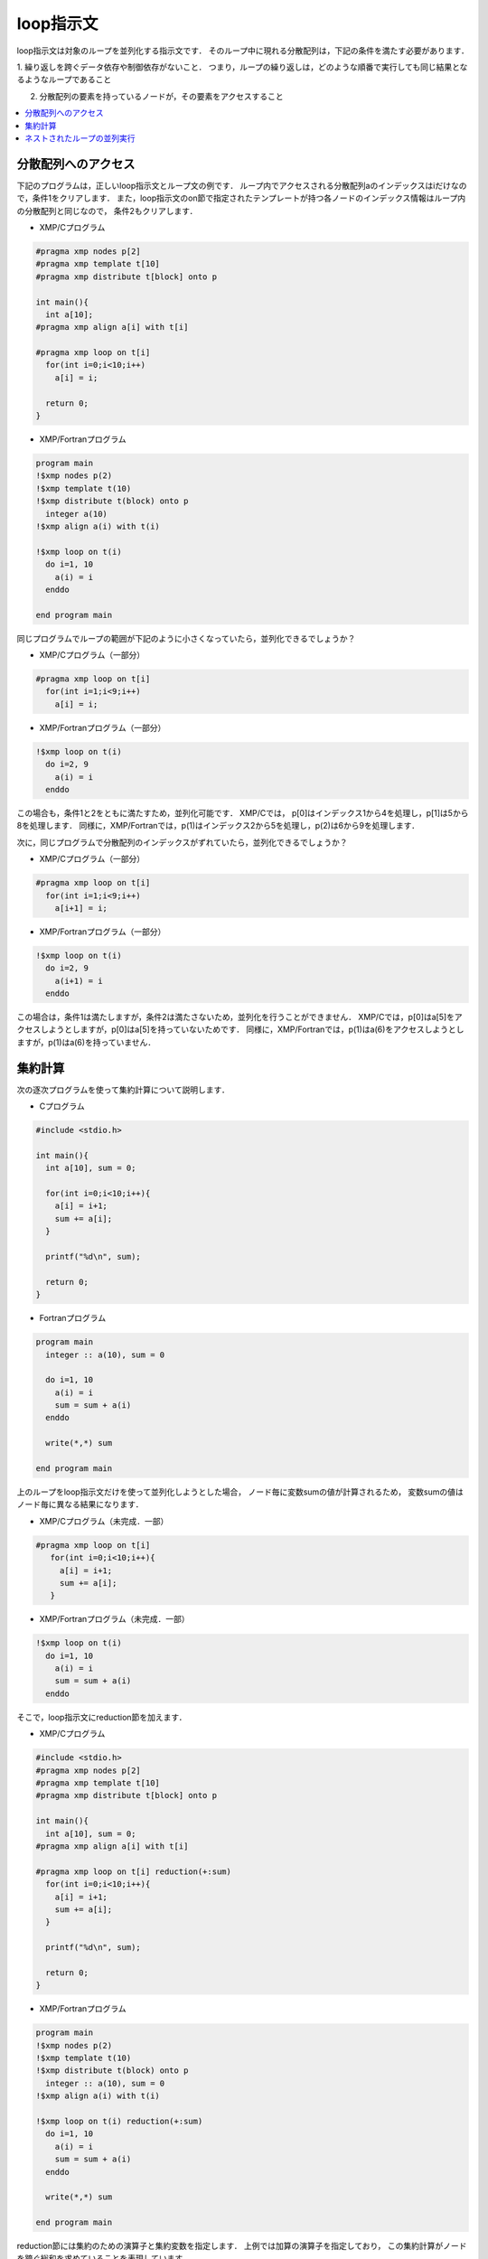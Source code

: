 =================================
loop指示文
=================================

loop指示文は対象のループを並列化する指示文です．
そのループ中に現れる分散配列は，下記の条件を満たす必要があります．

1. 繰り返しを跨ぐデータ依存や制御依存がないこと．
つまり，ループの繰り返しは，どのような順番で実行しても同じ結果となるようなループであること

2. 分散配列の要素を持っているノードが，その要素をアクセスすること

.. contents::
   :local:
   :depth: 2

分散配列へのアクセス
-------------------------------------
下記のプログラムは，正しいloop指示文とループ文の例です．
ループ内でアクセスされる分散配列aのインデックスはiだけなので，条件1をクリアします．
また，loop指示文のon節で指定されたテンプレートが持つ各ノードのインデックス情報はループ内の分散配列と同じなので，
条件2もクリアします．

* XMP/Cプログラム

.. code-block:: C

    #pragma xmp nodes p[2]
    #pragma xmp template t[10]
    #pragma xmp distribute t[block] onto p

    int main(){
      int a[10];
    #pragma xmp align a[i] with t[i]

    #pragma xmp loop on t[i]
      for(int i=0;i<10;i++)
        a[i] = i;

      return 0;
    }

* XMP/Fortranプログラム

.. code-block:: Fortran

    program main
    !$xmp nodes p(2)
    !$xmp template t(10)
    !$xmp distribute t(block) onto p
      integer a(10)
    !$xmp align a(i) with t(i)

    !$xmp loop on t(i)
      do i=1, 10
        a(i) = i
      enddo

    end program main

.. image:: ../img/loop/loop1.png

同じプログラムでループの範囲が下記のように小さくなっていたら，並列化できるでしょうか？

* XMP/Cプログラム（一部分）

.. code-block:: C

    #pragma xmp loop on t[i]
      for(int i=1;i<9;i++)
        a[i] = i;

* XMP/Fortranプログラム（一部分）

.. code-block:: Fortran

    !$xmp loop on t(i)
      do i=2, 9
        a(i) = i
      enddo

この場合も，条件1と2をともに満たすため，並列化可能です．
XMP/Cでは， p[0]はインデックス1から4を処理し，p[1]は5から8を処理します．
同様に，XMP/Fortranでは，p(1)はインデックス2から5を処理し，p(2)は6から9を処理します．

.. image:: ../img/loop/loop2.png

次に，同じプログラムで分散配列のインデックスがずれていたら，並列化できるでしょうか？

* XMP/Cプログラム（一部分）

.. code-block:: C

    #pragma xmp loop on t[i]
      for(int i=1;i<9;i++)
        a[i+1] = i;

* XMP/Fortranプログラム（一部分）

.. code-block:: Fortran

    !$xmp loop on t(i)
      do i=2, 9
        a(i+1) = i
      enddo

この場合は，条件1は満たしますが，条件2は満たさないため，並列化を行うことができません．
XMP/Cでは，p[0]はa[5]をアクセスしようとしますが，p[0]はa[5]を持っていないためです．
同様に，XMP/Fortranでは，p(1)はa(6)をアクセスしようとしますが，p(1)はa(6)を持っていません．

.. image:: ../img/loop/loop3.png

集約計算
---------

次の逐次プログラムを使って集約計算について説明します．

* Cプログラム

.. code-block:: C

    #include <stdio.h>
    
    int main(){
      int a[10], sum = 0;
    
      for(int i=0;i<10;i++){
        a[i] = i+1;
        sum += a[i];
      }
    
      printf("%d\n", sum);
    
      return 0;
    }

* Fortranプログラム

.. code-block:: Fortran

    program main
      integer :: a(10), sum = 0
    
      do i=1, 10
        a(i) = i
        sum = sum + a(i)
      enddo

      write(*,*) sum

    end program main

上のループをloop指示文だけを使って並列化しようとした場合，
ノード毎に変数sumの値が計算されるため，
変数sumの値はノード毎に異なる結果になります．

* XMP/Cプログラム（未完成．一部）

.. code-block:: C

   #pragma xmp loop on t[i]
      for(int i=0;i<10;i++){
        a[i] = i+1;
        sum += a[i];
      }

* XMP/Fortranプログラム（未完成．一部）

.. code-block:: Fortran

    !$xmp loop on t(i)
      do i=1, 10
        a(i) = i
        sum = sum + a(i)
      enddo

.. image:: ../img/loop/reduction1.png

そこで，loop指示文にreduction節を加えます．

* XMP/Cプログラム

.. code-block:: C

    #include <stdio.h>
    #pragma xmp nodes p[2]
    #pragma xmp template t[10]
    #pragma xmp distribute t[block] onto p

    int main(){
      int a[10], sum = 0;
    #pragma xmp align a[i] with t[i]

    #pragma xmp loop on t[i] reduction(+:sum)
      for(int i=0;i<10;i++){
        a[i] = i+1;
        sum += a[i];
      }

      printf("%d\n", sum);

      return 0;
    }

* XMP/Fortranプログラム

.. code-block:: Fortran

    program main
    !$xmp nodes p(2)
    !$xmp template t(10)
    !$xmp distribute t(block) onto p
      integer :: a(10), sum = 0
    !$xmp align a(i) with t(i)

    !$xmp loop on t(i) reduction(+:sum)
      do i=1, 10
        a(i) = i
        sum = sum + a(i)
      enddo

      write(*,*) sum

    end program main

reduction節には集約のための演算子と集約変数を指定します．
上例では加算の演算子を指定しており，
この集約計算がノードを跨ぐ総和を求めていることを表現しています．

.. image:: ../img/loop/reduction2.png

集約計算に対する演算は，下記の結合則が成り立つ演算に限られます．

* XMP/Cプログラム

.. code-block:: bash

    +
    *
    -
    &
    |
    ^
    &&
    ||
    max
    min
    firstmax
    firstmin
    lastmax
    lastmin

* XMP/Fortranプログラム

.. code-block:: bash

    +
    *
    -
    .and.
    .or.
    .eqv.
    .neqv.
    max
    min
    iand
    ior
    ieor
    firstmax
    firstmin
    lastmax
    lastmin

.. note::
   集約変数が浮動小数点型の場合は，計算順序の違いにより，逐次実行と並列実行で結果がわずかに異なる場合があります．

ネストされたループの並列実行
------------------------------
ネストされたループに対するワークマッピングも，1次元配列と同じように行うことができます．

* XMP/Cプログラム

.. code-block:: C

    #pragma xmp nodes p[2][2]
    #pragma xmp template t[10][10]
    #pragma xmp distribute t[block][block] onto p

    int main(){
      int a[10][10];
    #pragma xmp align a[i][j] with t[i][j]

    #pragma xmp loop on t[i][j]
      for(int i=0;i<10;i++)
        for(int j=0;j<10;j++)
          a[i][j] = i*10+j;

      return 0;
    }

* XMP/Fortranプログラム

.. code-block:: Fortran

    program main
    !$xmp nodes p(2,2)
    !$xmp template t(10,10)
    !$xmp distribute t(block,block) onto p
      integer :: a(10,10)
    !$xmp align a(j,i) with t(j,i)

    !$xmp loop on t(j,i)
      do i=1, 10
        do j=1, 10
          a(j,i) = i*10+j
        enddo
      enddo

    end program main
